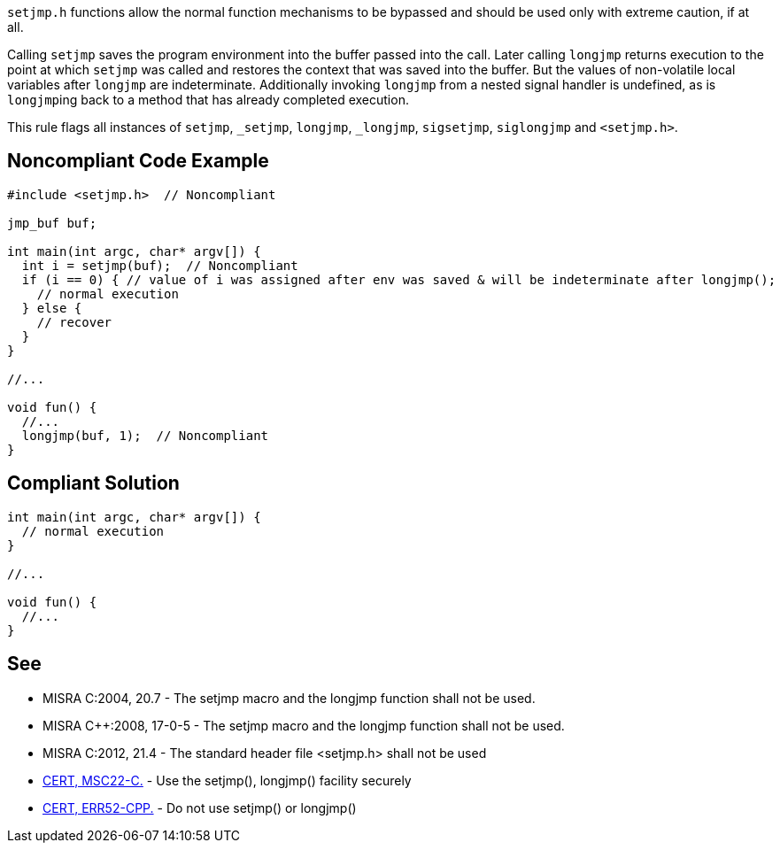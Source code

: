 ``++setjmp.h++`` functions allow the normal function mechanisms to be bypassed and should be used only with extreme caution, if at all. 


Calling ``++setjmp++`` saves the program environment into the buffer passed into the call. Later calling ``++longjmp++`` returns execution to the point at which ``++setjmp++`` was called and restores the context that was saved into the buffer. But the values of non-volatile local variables after ``++longjmp++`` are indeterminate. Additionally invoking ``++longjmp++`` from a nested signal handler is undefined, as is ``++longjmp++``ing back to a method that has already completed execution.


This rule flags all instances of ``++setjmp++``, ``++_setjmp++``, ``++longjmp++``, ``++_longjmp++``, ``++sigsetjmp++``, ``++siglongjmp++`` and ``++<setjmp.h>++``.

== Noncompliant Code Example

----
#include <setjmp.h>  // Noncompliant

jmp_buf buf;

int main(int argc, char* argv[]) {
  int i = setjmp(buf);  // Noncompliant
  if (i == 0) { // value of i was assigned after env was saved & will be indeterminate after longjmp();
    // normal execution
  } else { 
    // recover
  }
}

//...

void fun() {
  //...
  longjmp(buf, 1);  // Noncompliant
}
----

== Compliant Solution

----
int main(int argc, char* argv[]) {
  // normal execution
}

//...

void fun() {
  //...
}
----

== See

* MISRA C:2004, 20.7 - The setjmp macro and the longjmp function shall not be used.
* MISRA {cpp}:2008, 17-0-5 - The setjmp macro and the longjmp function shall not be used.
* MISRA C:2012, 21.4 - The standard header file <setjmp.h> shall not be used
* https://wiki.sei.cmu.edu/confluence/x/ktYxBQ[CERT, MSC22-C.] - Use the setjmp(), longjmp() facility securely
* https://wiki.sei.cmu.edu/confluence/x/nHs-BQ[CERT, ERR52-CPP.] - Do not use setjmp() or longjmp()
